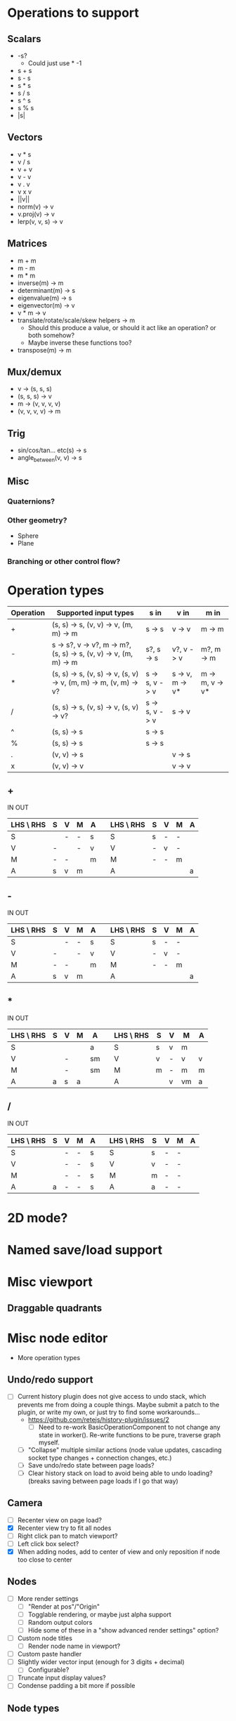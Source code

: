 * Operations to support
** Scalars
 - -s?
   - Could just use * -1
 - s + s
 - s - s
 - s * s
 - s / s
 - s ^ s
 - s % s
 - |s|
** Vectors
 - v * s
 - v / s
 - v + v
 - v - v
 - v . v
 - v x v
 - ||v||
 - norm(v) -> v
 - v.proj(v) -> v
 - lerp(v, v, s) -> v
** Matrices
 - m + m
 - m - m
 - m * m
 - inverse(m) -> m
 - determinant(m) -> s
 - eigenvalue(m) -> s
 - eigenvector(m) -> v
 - v * m -> v
 - translate/rotate/scale/skew helpers -> m
   - Should this produce a value, or should it act like an operation?  or both somehow?
   - Maybe inverse these functions too?
 - transpose(m) -> m
** Mux/demux
 - v -> (s, s, s)
 - (s, s, s) -> v
 - m -> (v, v, v, v)
 - (v, v, v, v) -> m
** Trig
 - sin/cos/tan... etc(s) -> s
 - angle_between(v, v) -> s
** Misc
*** Quaternions?
*** Other geometry?
 - Sphere
 - Plane
*** Branching or other control flow?
* Operation types
| Operation | Supported input types                                            | s in           | v in            | m in            |
|-----------+------------------------------------------------------------------+----------------+-----------------+-----------------|
| +         | (s, s) -> s, (v, v) -> v, (m, m) -> m                            | s -> s         | v -> v          | m -> m          |
| -         | s -> s?, v -> v?, m -> m?, (s, s) -> s, (v, v) -> v, (m, m) -> m | s?, s -> s     | v?, v -> v      | m?, m -> m      |
| *         | (s, s) -> s, (v, s) -> v, (s, v) -> v, (m, m) -> m, (v, m) -> v? | s -> s, v -> v | s -> v, m -> v* | m -> m, v -> v* |
| /         | (s, s) -> s, (v, s) -> v, (s, v) -> v?                           | s -> s, v -> v | s -> v          |                 |
| ^         | (s, s) -> s                                                      | s -> s         |                 |                 |
| %         | (s, s) -> s                                                      | s -> s         |                 |                 |
| .         | (v, v) -> s                                                      |                | v -> s          |                 |
| x         | (v, v) -> v                                                      |                | v -> v          |                 |
** +
  IN                              OUT
| LHS \ RHS | S | V | M | A |   | LHS \ RHS | S | V | M | A |
|-----------+---+---+---+---+---+-----------+---+---+---+---|
| S         |   | - | - | s |   | S         | s | - | - |   |
| V         | - |   | - | v |   | V         | - | v | - |   |
| M         | - | - |   | m |   | M         | - | - | m |   |
| A         | s | v | m |   |   | A         |   |   |   | a |
** -
  IN                              OUT
| LHS \ RHS | S | V | M | A |   | LHS \ RHS | S | V | M | A |
|-----------+---+---+---+---+---+-----------+---+---+---+---|
| S         |   | - | - | s |   | S         | s | - | - |   |
| V         | - |   | - | v |   | V         | - | v | - |   |
| M         | - | - |   | m |   | M         | - | - | m |   |
| A         | s | v | m |   |   | A         |   |   |   | a |
** *
  IN                               OUT
| LHS \ RHS | S | V | M | A  |   | LHS \ RHS | S | V | M  | A |
|-----------+---+---+---+----+---+-----------+---+---+----+---|
| S         |   |   |   | a  |   | S         | s | v | m  |   |
| V         |   | - |   | sm |   | V         | v | - | v  | v |
| M         |   | - |   | sm |   | M         | m | - | m  | m |
| A         | a | s | a |    |   | A         |   | v | vm | a |
** /
  IN                              OUT
| LHS \ RHS | S | V | M | A |   | LHS \ RHS | S | V | M | A |
|-----------+---+---+---+---+---+-----------+---+---+---+---|
| S         |   | - | - | s |   | S         | s | - | - |   |
| V         |   | - | - | s |   | V         | v | - | - |   |
| M         |   | - | - | s |   | M         | m | - | - |   |
| A         | a | - | - | s |   | A         | a | - | - |   |
* 2D mode?
* Named save/load support
* Misc viewport
** Draggable quadrants
* Misc node editor
 - More operation types
** Undo/redo support
 - [ ] Current history plugin does not give access to undo stack, which prevents
   me from doing a couple things.  Maybe submit a patch to the plugin, or write
   my own, or just try to find some workarounds...
   - https://github.com/retejs/history-plugin/issues/2
     - [ ] Need to re-work BasicOperationComponent to not change any state in
       worker().  Re-write functions to be pure, traverse graph myself.
   - [ ] "Collapse" multiple similar actions (node value updates, cascading
     socket type changes + connection changes, etc.)
   - [ ] Save undo/redo state between page loads?
   - [ ] Clear history stack on load to avoid being able to undo loading?
     (breaks saving between page loads if I go that way)
** Camera
 - [ ] Recenter view on page load?
 - [X] Recenter view try to fit all nodes
 - [ ] Right click pan to match viewport?
 - [ ] Left click box select?
 - [X] When adding nodes, add to center of view and only reposition if node too close to center
** Nodes
 - [ ] More render settings
   - [ ] "Render at pos"/"Origin"
   - [ ] Togglable rendering, or maybe just alpha support
   - [ ] Random output colors
   - [ ] Hide some of these in a "show advanced render settings" option?
 - [ ] Custom node titles
   - [ ] Render node name in viewport?
 - [ ] Custom paste handler
 - [ ] Slightly wider vector input (enough for 3 digits + decimal)
   - [ ] Configurable?
 - [ ] Truncate input display values?
 - [ ] Condense padding a bit more if possible
** Node types
 - [ ] Render scalar values
   - [ ] More render types:
     - [ ] Vector?
 - [-] Render matrices?
   - [ ] grid w/ transform?
   - [X] vector field?
*** Matrix support
 - [ ] New matrix icon?
** Plugins
 - [[https://rete.js.org/#/docs/plugins/keyboard][Keyboard plugin]]
   - Delete hotkey
   - Could I modify this to get copy-paste?
 - [[https://rete.js.org/#/docs/plugins/area][Area plugin]]
   - I think this just gives view recentering like I do manually, but it also gives zoom/translate bounds on the canvas
 - [[https://rete.js.org/#/docs/plugins/code][Code plugin]]
   - Generate JS from node editor (can I go the other way too?)
 - [[https://rete.js.org/#/docs/plugins/minimap][Minimap plugin]]
 - [[https://rete.js.org/#/docs/plugins/auto-arrange][Auto-arrange plugin]]
   - Tried using this and it didn't seem to work...
 - [[https://rete.js.org/#/docs/plugins/history][History plugin]]
   - Undo/redo support!
* Hosting/ads/etc
